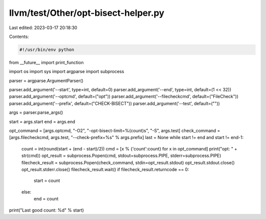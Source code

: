 llvm/test/Other/opt-bisect-helper.py
====================================

Last edited: 2023-03-17 20:18:30

Contents:

.. code-block:: py

    #!/usr/bin/env python

from __future__ import print_function

import os
import sys
import argparse
import subprocess

parser = argparse.ArgumentParser()

parser.add_argument('--start', type=int, default=0)
parser.add_argument('--end', type=int, default=(1 << 32))
parser.add_argument('--optcmd', default=("opt"))
parser.add_argument('--filecheckcmd', default=("FileCheck"))
parser.add_argument('--prefix', default=("CHECK-BISECT"))
parser.add_argument('--test', default=(""))

args = parser.parse_args()

start = args.start
end = args.end

opt_command = [args.optcmd, "-O2", "-opt-bisect-limit=%(count)s", "-S", args.test]
check_command = [args.filecheckcmd, args.test, "--check-prefix=%s" % args.prefix]
last = None
while start != end and start != end-1:
    count = int(round(start + (end - start)/2))
    cmd = [x % {'count':count} for x in opt_command]
    print("opt: " + str(cmd))
    opt_result = subprocess.Popen(cmd, stdout=subprocess.PIPE, stderr=subprocess.PIPE)
    filecheck_result = subprocess.Popen(check_command, stdin=opt_result.stdout)
    opt_result.stdout.close()
    opt_result.stderr.close()
    filecheck_result.wait()
    if filecheck_result.returncode == 0:
        start = count
    else:
        end = count

print("Last good count: %d" % start)


